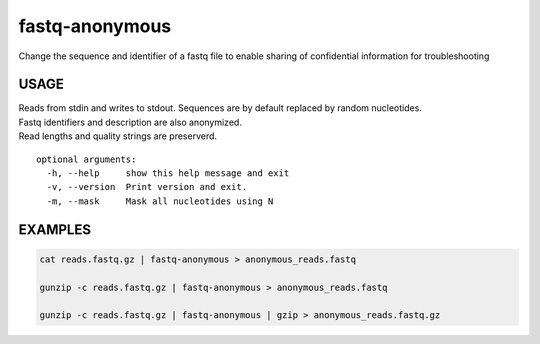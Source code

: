 fastq-anonymous
===============

Change the sequence and identifier of a fastq file to enable sharing of
confidential information for troubleshooting

USAGE
-----

| Reads from stdin and writes to stdout. Sequences are by default
  replaced by random nucleotides.
| Fastq identifiers and description are also anonymized.
| Read lengths and quality strings are preserverd.

::

    optional arguments:
      -h, --help     show this help message and exit
      -v, --version  Print version and exit.
      -m, --mask     Mask all nucleotides using N

EXAMPLES
--------

.. code:: bash

    cat reads.fastq.gz | fastq-anonymous > anonymous_reads.fastq

    gunzip -c reads.fastq.gz | fastq-anonymous > anonymous_reads.fastq

    gunzip -c reads.fastq.gz | fastq-anonymous | gzip > anonymous_reads.fastq.gz
